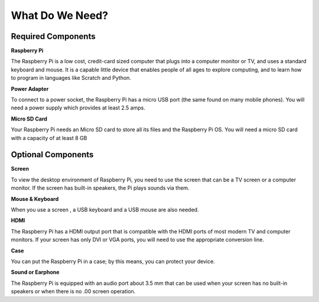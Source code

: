 What Do We Need?
================

Required Components
-----------------------

**Raspberry Pi**

The Raspberry Pi is a low cost, credit-card sized computer that plugs
into a computer monitor or TV, and uses a standard keyboard and mouse.
It is a capable little device that enables people of all ages to explore
computing, and to learn how to program in languages like Scratch and
Python.

.. image:: img/image10.jpeg
   :alt: RPi2
   :width: 5.61806in
   :height: 4.76875in

**Power Adapter**

To connect to a power socket, the Raspberry Pi has a micro USB port (the
same found on many mobile phones). You will need a power supply which
provides at least 2.5 amps.

**Micro SD Card**

Your Raspberry Pi needs an Micro SD card to store all its files and the
Raspberry Pi OS. You will need a micro SD card with a capacity of at
least 8 GB

Optional Components
-------------------------

**Screen**

To view the desktop environment of Raspberry Pi, you need to use the
screen that can be a TV screen or a computer monitor. If the screen has
built-in speakers, the Pi plays sounds via them.

**Mouse & Keyboard**

When you use a screen , a USB keyboard and a USB mouse are also needed.

**HDMI**

The Raspberry Pi has a HDMI output port that is compatible with the HDMI
ports of most modern TV and computer monitors. If your screen has only
DVI or VGA ports, you will need to use the appropriate conversion line.

**Case**

You can put the Raspberry Pi in a case; by this means, you can protect
your device.

**Sound or Earphone**

The Raspberry Pi is equipped with an audio port about 3.5 mm that can be
used when your screen has no built-in speakers or when there is no
.00
screen operation.